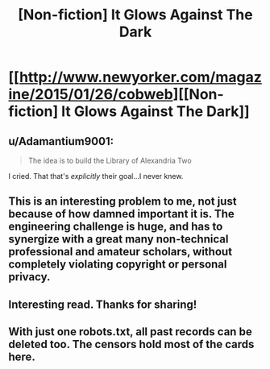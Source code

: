 #+TITLE: [Non-fiction] It Glows Against The Dark

* [[http://www.newyorker.com/magazine/2015/01/26/cobweb][[Non-fiction] It Glows Against The Dark]]
:PROPERTIES:
:Author: AmeteurOpinions
:Score: 15
:DateUnix: 1427079482.0
:DateShort: 2015-Mar-23
:END:

** u/Adamantium9001:
#+begin_quote
  The idea is to build the Library of Alexandria Two
#+end_quote

I cried. That that's /explicitly/ their goal...I never knew.
:PROPERTIES:
:Author: Adamantium9001
:Score: 3
:DateUnix: 1427128698.0
:DateShort: 2015-Mar-23
:END:


** This is an interesting problem to me, not just because of how damned important it is. The engineering challenge is huge, and has to synergize with a great many non-technical professional and amateur scholars, without completely violating copyright or personal privacy.
:PROPERTIES:
:Author: AmeteurOpinions
:Score: 2
:DateUnix: 1427079741.0
:DateShort: 2015-Mar-23
:END:


** Interesting read. Thanks for sharing!
:PROPERTIES:
:Author: DaystarEld
:Score: 2
:DateUnix: 1427122184.0
:DateShort: 2015-Mar-23
:END:


** With just one robots.txt, all past records can be deleted too. The censors hold most of the cards here.
:PROPERTIES:
:Author: darkflagrance
:Score: 2
:DateUnix: 1427197390.0
:DateShort: 2015-Mar-24
:END:
